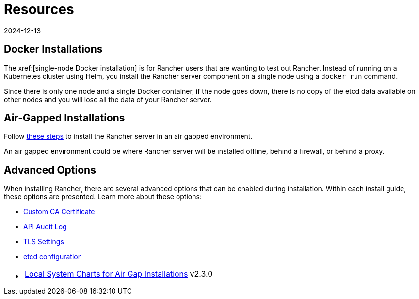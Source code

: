 = Resources
:revdate: 2024-12-13
:page-revdate: {revdate}

== Docker Installations

The xref:[single-node Docker installation] is for Rancher users that are wanting to test out Rancher. Instead of running on a Kubernetes cluster using Helm, you install the Rancher server component on a single node using a `docker run` command.

Since there is only one node and a single Docker container, if the node goes down, there is no copy of the etcd data available on other nodes and you will lose all the data of your Rancher server.

== Air-Gapped Installations

Follow xref:installation-and-upgrade/other-installation-methods/air-gapped/air-gapped.adoc[these steps] to install the Rancher server in an air gapped environment.

An air gapped environment could be where Rancher server will be installed offline, behind a firewall, or behind a proxy.

== Advanced Options

When installing Rancher, there are several advanced options that can be enabled during installation. Within each install guide, these options are presented. Learn more about these options:

* xref:installation-and-upgrade/resources/custom-ca-root-certificates.adoc[Custom CA Certificate]
* xref:observability/logging/enable-api-audit-log.adoc[API Audit Log]
* xref:installation-and-upgrade/references/tls-settings.adoc[TLS Settings]
* xref:installation-and-upgrade/best-practices/tuning-etcd-for-large-installs.adoc[etcd configuration]
* {blank}
+
[cols=2*]
|===
| xref:installation-and-upgrade/other-installation-methods/air-gapped/local-system-charts.adoc[Local System Charts for Air Gap Installations]
| v2.3.0
|===
